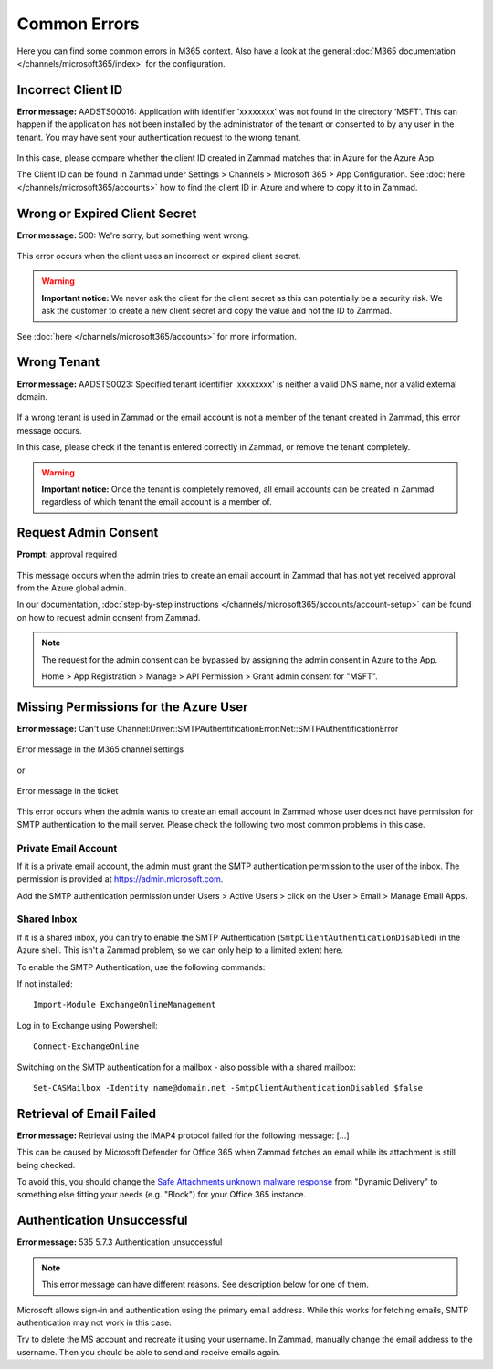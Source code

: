 Common Errors
=============

Here you can find some common errors in M365 context. Also have a look at
the general :doc:`M365 documentation </channels/microsoft365/index>` for the
configuration.

Incorrect Client ID
-------------------

**Error message:** AADSTS00016: Application with identifier
'xxxxxxxx' was not found in the directory 'MSFT'. This can happen if the
application has not been installed by the administrator of the tenant or
consented to by any user in the tenant. You may have sent your authentication
request to the wrong tenant.

.. figure:: /images/channels/microsoft365/errors/wrong-id.png
  :alt: Error message
  :scale: 90%
  :align: center

In this case, please compare whether the client ID created in Zammad
matches that in Azure for the Azure App.

The Client ID can be found in Zammad under
Settings > Channels > Microsoft 365 > App Configuration.
See :doc:`here </channels/microsoft365/accounts>` how to find the client
ID in Azure and where to copy it to in Zammad.

Wrong or Expired Client Secret
------------------------------

**Error message:** 500: We're sorry, but something went wrong.

.. figure:: /images/channels/microsoft365/errors/zammad_error_500.png
  :alt: Error message
  :scale: 90%
  :align: center

This error occurs when the client uses an incorrect or expired client secret.

.. warning:: **Important notice:**
  We never ask the client for the client secret as this can potentially be a
  security risk. We ask the customer to create a new client secret and copy the
  value and not the ID to Zammad.

See :doc:`here </channels/microsoft365/accounts>` for more information.

Wrong Tenant
------------

**Error message:** AADSTS0023: Specified tenant identifier 'xxxxxxxx' is
neither a valid DNS name, nor a valid external domain.

.. figure:: /images/channels/microsoft365/errors/wrong-tenant.png
  :alt: Error message
  :scale: 90%
  :align: center

If a wrong tenant is used in Zammad or the email account is not a member of
the tenant created in Zammad, this error message occurs.

In this case, please check if the tenant is entered correctly in
Zammad, or remove the tenant completely.

.. warning:: **Important notice:**
  Once the tenant is completely removed, all email accounts can be created in
  Zammad regardless of which tenant the email account is a member of.

Request Admin Consent
---------------------

**Prompt:** approval required

.. figure:: /images/channels/microsoft365/errors/admin-request.png
  :alt: Error message
  :scale: 90%
  :align: center

This message occurs when the admin tries to create an email account in Zammad
that has not yet received approval from the Azure global admin.

In our documentation,
:doc:`step-by-step instructions </channels/microsoft365/accounts/account-setup>`
can be found on how to request admin consent from Zammad.

.. note::
  The request for the admin consent can be bypassed by assigning the admin
  consent in Azure to the App.

  Home > App Registration > Manage > API Permission > Grant admin consent for
  "MSFT".

Missing Permissions for the Azure User
--------------------------------------

**Error message:** Can't use Channel:Driver::SMTPAuthentificationError:Net::SMTPAuthentificationError

.. figure:: /images/channels/microsoft365/errors/smtp-error-settings.png
  :alt: Error message
  :scale: 60%
  :align: center

  Error message in the M365 channel settings

or

.. figure:: /images/channels/microsoft365/errors/smtp-error-ticket.png
  :alt: Error message
  :scale: 90%
  :align: center

  Error message in the ticket

This error occurs when the admin wants to create an email account in Zammad
whose user does not have permission for SMTP authentication to the mail server.
Please check the following two most common problems in this case.


Private Email Account
^^^^^^^^^^^^^^^^^^^^^

If it is a private email account, the admin must grant the SMTP authentication
permission to the user of the inbox. The permission is provided at
https://admin.microsoft.com.

Add the SMTP authentication permission under
Users > Active Users > click on the User > Email > Manage Email Apps.

.. figure:: /images/channels/microsoft365/errors/mail-permissions.png
  :alt: Error message
  :scale: 90%
  :align: center


Shared Inbox
^^^^^^^^^^^^

If it is a shared inbox, you can try to enable the SMTP Authentication
(``SmtpClientAuthenticationDisabled``) in the Azure shell. This isn't a Zammad
problem, so we can only help to a limited extent here.

To enable the SMTP Authentication, use the following commands:

If not installed::

   Import-Module ExchangeOnlineManagement

Log in to Exchange using Powershell::

   Connect-ExchangeOnline

Switching on the SMTP authentication for a mailbox - also possible with a
shared mailbox::

   Set-CASMailbox -Identity name@domain.net -SmtpClientAuthenticationDisabled $false


Retrieval of Email Failed
-------------------------

**Error message:** Retrieval using the IMAP4 protocol failed for the following
message: [...]

This can be caused by Microsoft Defender for Office 365 when Zammad fetches an
email while its attachment is still being checked.

To avoid this, you should change the
`Safe Attachments unknown malware response <https://learn.microsoft.com/en-us/defender-office-365/safe-attachments-about?view=o365-worldwide#safe-attachments-policy-settings>`_
from "Dynamic Delivery" to something else fitting your needs (e.g. "Block") for
your Office 365 instance.


Authentication Unsuccessful
---------------------------

**Error message:** 535 5.7.3 Authentication unsuccessful

.. note:: This error message can have different reasons. See description below
  for one of them.

Microsoft allows sign-in and authentication using the primary email address.
While this works for fetching emails, SMTP authentication may not work in this
case.

Try to delete the MS account and recreate it using your username.
In Zammad, manually change the email address to the username. Then you should
be able to send and receive emails again.
